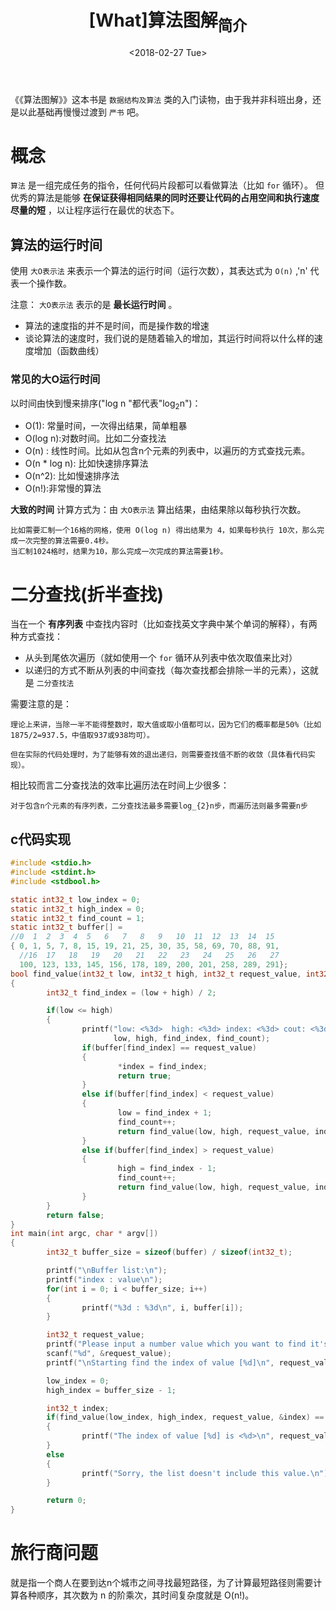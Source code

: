 #+TITLE: [What]算法图解_简介
#+DATE: <2018-02-27 Tue> 
#+TAGS: 数据结构与算法
#+LAYOUT: post
#+CATEGORIES: book,算法图解(入门)
#+NAME: <book_算法图解_chapter1.org>
#+OPTIONS: ^:nil
#+OPTIONS: ^:{}

《《算法图解》》这本书是 =数据结构及算法= 类的入门读物，由于我并非科班出身，还是以此基础再慢慢过渡到 =严书= 吧。
#+BEGIN_HTML
<!--more-->
#+END_HTML
* 概念
=算法= 是一组完成任务的指令，任何代码片段都可以看做算法（比如 =for= 循环）。
但优秀的算法是能够 *在保证获得相同结果的同时还要让代码的占用空间和执行速度尽量的短* ，以让程序运行在最优的状态下。
** 算法的运行时间
使用 =大O表示法= 来表示一个算法的运行时间（运行次数），其表达式为 =O(n)= ,'n' 代表一个操作数。

注意： =大O表示法= 表示的是 *最长运行时间* 。
- 算法的速度指的并不是时间，而是操作数的增速
- 谈论算法的速度时，我们说的是随着输入的增加，其运行时间将以什么样的速度增加（函数曲线）

*** 常见的大O运行时间
以时间由快到慢来排序("log n "都代表"log_{2}n")：
- O(1): 常量时间，一次得出结果，简单粗暴
- O(log n):对数时间。比如二分查找法
- O(n) : 线性时间。比如从包含n个元素的列表中，以遍历的方式查找元素。
- O(n * log n): 比如快速排序算法
- O(n^2): 比如慢速排序法
- O(n!):非常慢的算法 

*大致的时间* 计算方式为：由 =大O表示法= 算出结果，由结果除以每秒执行次数。
#+begin_example
比如需要汇制一个16格的网格，使用 O(log n) 得出结果为 4，如果每秒执行 10次，那么完成一次完整的算法需要0.4秒。
当汇制1024格时，结果为10，那么完成一次完成的算法需要1秒。
#+end_example

* 二分查找(折半查找)
当在一个 *有序列表* 中查找内容时（比如查找英文字典中某个单词的解释），有两种方式查找：
- 从头到尾依次遍历（就如使用一个 =for= 循环从列表中依次取值来比对）
- 以递归的方式不断从列表的中间查找（每次查找都会排除一半的元素），这就是 =二分查找法=

需要注意的是：
#+begin_example
理论上来讲，当除一半不能得整数时，取大值或取小值都可以，因为它们的概率都是50%（比如1875/2=937.5，中值取937或938均可）。

但在实际的代码处理时，为了能够有效的退出递归，则需要查找值不断的收敛（具体看代码实现）。
#+end_example
相比较而言二分查找法的效率比遍历法在时间上少很多：
#+begin_example
对于包含n个元素的有序列表，二分查找法最多需要log_{2}n步，而遍历法则最多需要n步
#+end_example
** c代码实现
#+BEGIN_SRC c
#include <stdio.h>
#include <stdint.h>
#include <stdbool.h>

static int32_t low_index = 0;
static int32_t high_index = 0;
static int32_t find_count = 1;
static int32_t buffer[] =
//0  1  2  3  4  5   6   7   8   9   10  11  12  13  14  15
{ 0, 1, 5, 7, 8, 15, 19, 21, 25, 30, 35, 58, 69, 70, 88, 91,
  //16  17   18   19   20   21   22   23   24   25   26   27
  100, 123, 133, 145, 156, 178, 189, 200, 201, 258, 289, 291};
bool find_value(int32_t low, int32_t high, int32_t request_value, int32_t *index)
{
        int32_t find_index = (low + high) / 2;

        if(low <= high)
        {
                printf("low: <%3d>  high: <%3d> index: <%3d> cout: <%3d>\n",
                       low, high, find_index, find_count);
                if(buffer[find_index] == request_value)
                {
                        ,*index = find_index;
                        return true;
                }
                else if(buffer[find_index] < request_value)
                {
                        low = find_index + 1;
                        find_count++;
                        return find_value(low, high, request_value, index);
                }
                else if(buffer[find_index] > request_value)
                {
                        high = find_index - 1;
                        find_count++;
                        return find_value(low, high, request_value, index);
                }
        }
        return false;
}
int main(int argc, char * argv[])
{
        int32_t buffer_size = sizeof(buffer) / sizeof(int32_t);

        printf("\nBuffer list:\n");
        printf("index : value\n");
        for(int i = 0; i < buffer_size; i++)
        {
                printf("%3d : %3d\n", i, buffer[i]);
        }

        int32_t request_value;
        printf("Please input a number value which you want to find it's index:");
        scanf("%d", &request_value);
        printf("\nStarting find the index of value [%d]\n", request_value);

        low_index = 0;
        high_index = buffer_size - 1;

        int32_t index;
        if(find_value(low_index, high_index, request_value, &index) == true)
        {
                printf("The index of value [%d] is <%d>\n", request_value, index);
        }
        else
        {
                printf("Sorry, the list doesn't include this value.\n");
        }

        return 0;
}
#+END_SRC

* 旅行商问题
就是指一个商人在要到达n个城市之间寻找最短路径，为了计算最短路径则需要计算各种顺序，其次数为 n 的阶乘次，其时间复杂度就是 O(n!)。
